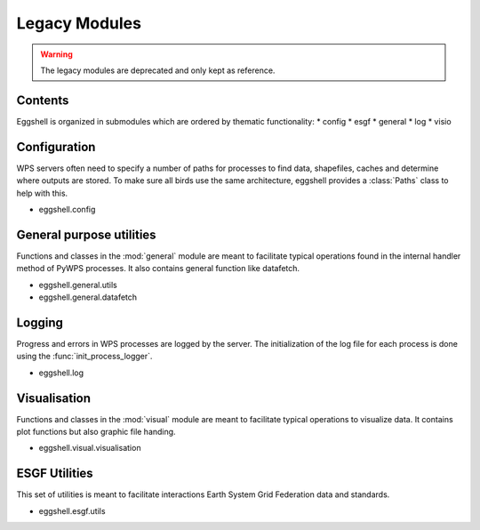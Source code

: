 .. highlight:: shell

==============
Legacy Modules
==============


.. warning:: The legacy modules are deprecated and only kept as reference.

Contents
--------

Eggshell is organized in submodules which are ordered by thematic functionality:
* config
* esgf
* general
* log
* visio

Configuration
-------------

WPS servers often need to specify a number of paths for processes to find data, shapefiles, caches and determine where
outputs are stored. To make sure all birds use the same architecture, eggshell provides a :class:`Paths` class to help
with this.

* eggshell.config

General purpose utilities
-------------------------

Functions and classes in the :mod:`general` module are meant to facilitate typical operations found in
the internal handler method of PyWPS processes.
It also contains general function like datafetch.

* eggshell.general.utils
* eggshell.general.datafetch

Logging
-------

Progress and errors in WPS processes are logged by the server. The initialization of the log file for each process
is done using the :func:`init_process_logger`.

* eggshell.log

Visualisation
-------------

Functions and classes in the :mod:`visual` module are meant to facilitate typical operations to visualize data.
It contains plot functions but also graphic file handing.

* eggshell.visual.visualisation

ESGF Utilities
--------------

This set of utilities is meant to facilitate interactions Earth System Grid Federation data and standards.

* eggshell.esgf.utils
